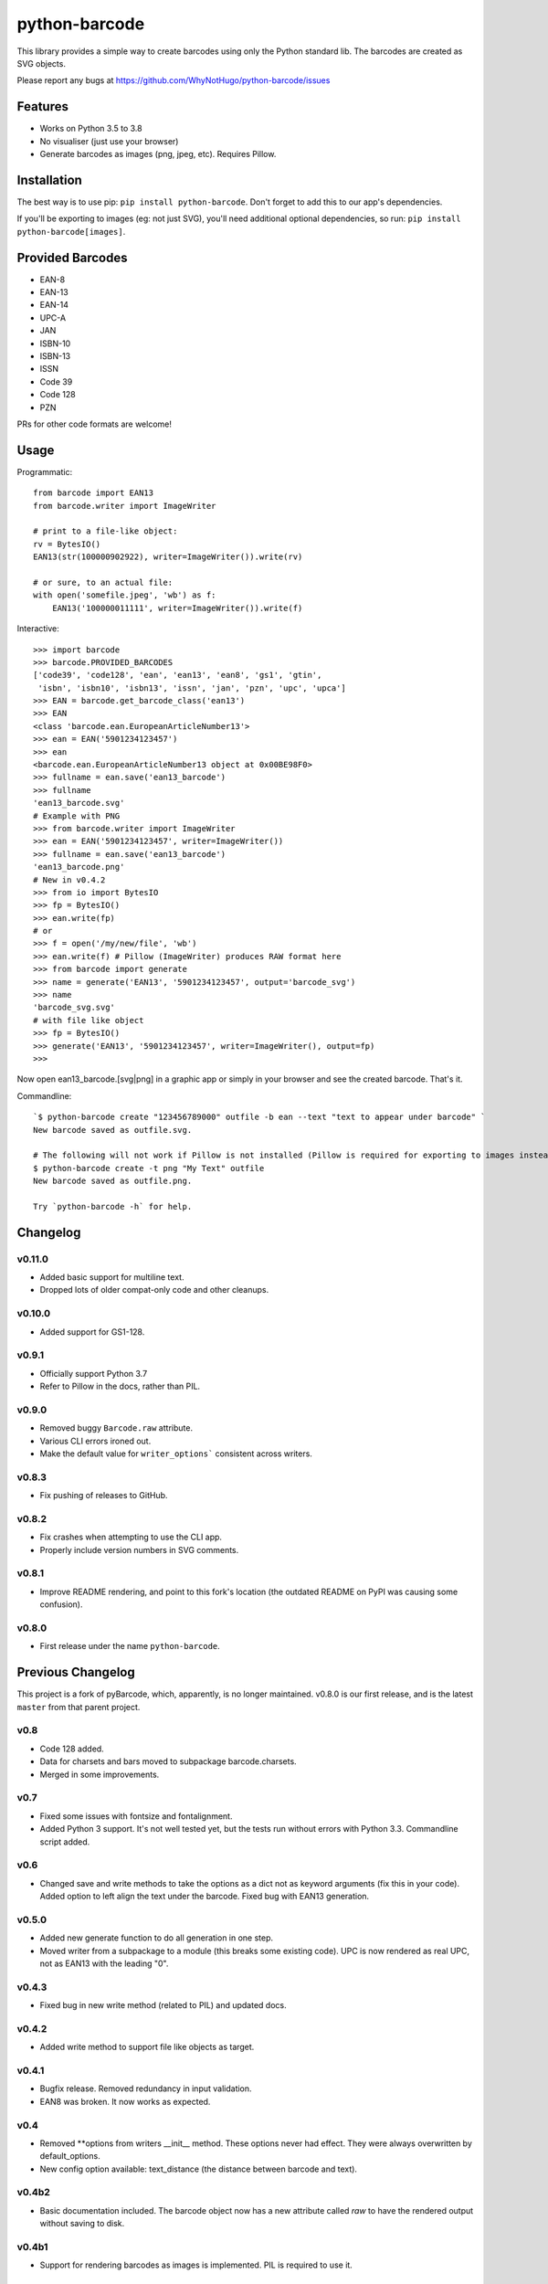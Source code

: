 python-barcode
==============

.. image:: https://action-badges.now.sh/WhyNotHugo/python-barcode
  :target: https://github.com/WhyNotHugo/python-barcode/actions
  :alt: CI status

.. image:: https://img.shields.io/pypi/v/python-barcode.svg
  :target: https://pypi.python.org/pypi/python-barcode
  :alt: version on pypi

.. image:: https://img.shields.io/pypi/l/python-barcode.svg
  :target: https://github.com/WhyNotHugo/python-barcode/blob/master/LICENCE
  :alt: licence

This library provides a simple way to create barcodes using only the
Python standard lib. The barcodes are created as SVG objects.

.. image:: example-ean13.png
  :target: https://github.com/WhyNotHugo/python-barcode
  :alt: python-barcode

Please report any bugs at https://github.com/WhyNotHugo/python-barcode/issues

Features
--------

- Works on Python 3.5 to 3.8
- No visualiser (just use your browser)
- Generate barcodes as images (png, jpeg, etc). Requires Pillow.

Installation
------------

The best way is to use pip: ``pip install python-barcode``. Don't forget to add
this to our app's dependencies.

If you'll be exporting to images (eg: not just SVG), you'll need additional
optional dependencies, so run: ``pip install python-barcode[images]``.

Provided Barcodes
-----------------

* EAN-8
* EAN-13
* EAN-14
* UPC-A
* JAN
* ISBN-10
* ISBN-13
* ISSN
* Code 39
* Code 128
* PZN

PRs for other code formats are welcome!

Usage
-----

Programmatic::

    from barcode import EAN13
    from barcode.writer import ImageWriter

    # print to a file-like object:
    rv = BytesIO()
    EAN13(str(100000902922), writer=ImageWriter()).write(rv)

    # or sure, to an actual file:
    with open('somefile.jpeg', 'wb') as f:
        EAN13('100000011111', writer=ImageWriter()).write(f)

Interactive::

    >>> import barcode
    >>> barcode.PROVIDED_BARCODES
    ['code39', 'code128', 'ean', 'ean13', 'ean8', 'gs1', 'gtin',
     'isbn', 'isbn10', 'isbn13', 'issn', 'jan', 'pzn', 'upc', 'upca']
    >>> EAN = barcode.get_barcode_class('ean13')
    >>> EAN
    <class 'barcode.ean.EuropeanArticleNumber13'>
    >>> ean = EAN('5901234123457')
    >>> ean
    <barcode.ean.EuropeanArticleNumber13 object at 0x00BE98F0>
    >>> fullname = ean.save('ean13_barcode')
    >>> fullname
    'ean13_barcode.svg'
    # Example with PNG
    >>> from barcode.writer import ImageWriter
    >>> ean = EAN('5901234123457', writer=ImageWriter())
    >>> fullname = ean.save('ean13_barcode')
    'ean13_barcode.png'
    # New in v0.4.2
    >>> from io import BytesIO
    >>> fp = BytesIO()
    >>> ean.write(fp)
    # or
    >>> f = open('/my/new/file', 'wb')
    >>> ean.write(f) # Pillow (ImageWriter) produces RAW format here
    >>> from barcode import generate
    >>> name = generate('EAN13', '5901234123457', output='barcode_svg')
    >>> name
    'barcode_svg.svg'
    # with file like object
    >>> fp = BytesIO()
    >>> generate('EAN13', '5901234123457', writer=ImageWriter(), output=fp)
    >>>

Now open ean13_barcode.[svg|png] in a graphic app or simply in your browser
and see the created barcode. That's it.

Commandline::

    `$ python-barcode create "123456789000" outfile -b ean --text "text to appear under barcode" `
    New barcode saved as outfile.svg.
    
    # The following will not work if Pillow is not installed (Pillow is required for exporting to images instead of SVG).
    $ python-barcode create -t png "My Text" outfile
    New barcode saved as outfile.png.

    Try `python-barcode -h` for help.

Changelog
---------

v0.11.0
~~~~~~~

* Added basic support for multiline text.
* Dropped lots of older compat-only code and other cleanups.

v0.10.0
~~~~~~~

* Added support for GS1-128.

v0.9.1
~~~~~~

* Officially support Python 3.7
* Refer to Pillow in the docs, rather than PIL.

v0.9.0
~~~~~~

* Removed buggy ``Barcode.raw`` attribute.
* Various CLI errors ironed out.
* Make the default value for ``writer_options``` consistent across writers.

v0.8.3
~~~~~~

* Fix pushing of releases to GitHub.

v0.8.2
~~~~~~

* Fix crashes when attempting to use the CLI app.
* Properly include version numbers in SVG comments.

v0.8.1
~~~~~~
* Improve README rendering, and point to this fork's location (the outdated
  README on PyPI was causing some confusion).

v0.8.0
~~~~~~
* First release under the name ``python-barcode``.

Previous Changelog
------------------

This project is a fork of pyBarcode, which, apparently, is no longer
maintained. v0.8.0 is our first release, and is the latest ``master`` from that
parent project.

v0.8
~~~~
* Code 128 added.
* Data for charsets and bars moved to subpackage barcode.charsets.
* Merged in some improvements.

v0.7
~~~~
* Fixed some issues with fontsize and fontalignment.
* Added Python 3 support. It's not well tested yet, but the tests run without
  errors with Python 3.3. Commandline script added.

v0.6
~~~~
* Changed save and write methods to take the options as a dict not as keyword
  arguments (fix this in your code). Added option to left align the text under
  the barcode. Fixed bug with EAN13 generation.

v0.5.0
~~~~~~
* Added new generate function to do all generation in one step.
* Moved writer from a subpackage to a module (this breaks some existing code).
  UPC is now rendered as real UPC, not as EAN13 with the leading "0".

v0.4.3
~~~~~~
* Fixed bug in new write method (related to PIL) and updated docs.

v0.4.2
~~~~~~
* Added write method to support file like objects as target.

v0.4.1
~~~~~~
* Bugfix release. Removed redundancy in input validation.
* EAN8 was broken. It now works as expected.

v0.4
~~~~
* Removed \*\*options from writers __init__ method. These options never had
  effect. They were always overwritten by default_options.
* New config option available: text_distance (the distance between barcode and
  text).

v0.4b2
~~~~~~
* Basic documentation included. The barcode object now has a new attribute
  called `raw` to have the rendered output without saving to disk.

v0.4b1
~~~~~~
* Support for rendering barcodes as images is implemented.  PIL is required to
  use it.

v0.3
~~~~
* Compression for SVG output now works.

v0.3b1
~~~~~~
* Writer API has changed for simple adding new (own) writers.
* SVG output is now generated with xml.dom module instead of stringformatting
  (makes it more robust).

v0.2.1
~~~~~~
* API of render changed. Now render takes keyword arguments instead of a dict.

v0.2
~~~~
* More tests added.

v0.1
~~~~
* First release.
